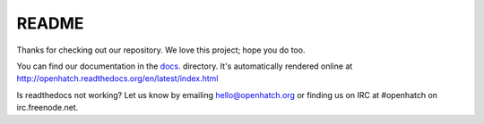======
README
======

.. image:: https://travis-ci.org/openhatch/oh-mainline.svg?branch=master
   :target: https://travis-ci.org/openhatch/oh-mainline

.. image:: https://coveralls.io/repos/openhatch/oh-mainline/badge.svg?branch=master&service=github
   :target: https://coveralls.io/github/openhatch/oh-mainline?branch=master

.. image:: http://codecov.io/github/openhatch/oh-mainline/coverage.svg?branch=master
   :target: http://codecov.io/github/openhatch/oh-mainline?branch=master


Thanks for checking out our repository. We love this project; hope you do too.

You can find our documentation in the docs_. directory. It's automatically rendered online at http://openhatch.readthedocs.org/en/latest/index.html

Is readthedocs not working?  Let us know by emailing hello@openhatch.org or finding us on IRC at #openhatch on irc.freenode.net.

.. _docs: https://github.com/openhatch/oh-mainline/tree/master/docs
